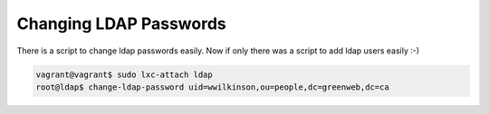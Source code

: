 Changing LDAP Passwords
============================

There is a script to change ldap passwords easily. Now if
only there was a script to add ldap users easily :-)

.. code-block:: console

   vagrant@vagrant$ sudo lxc-attach ldap
   root@ldap$ change-ldap-password uid=wwilkinson,ou=people,dc=greenweb,dc=ca
